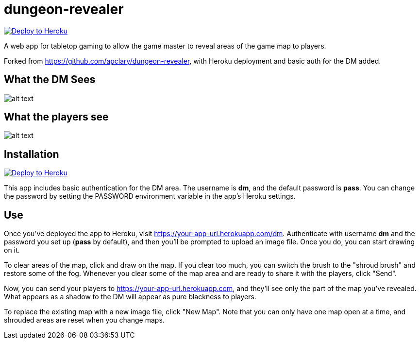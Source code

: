 = dungeon-revealer

link:++https://heroku.com/deploy?template=https://github.com/tkfu/dungeon-revealer&env[PASSWORD]=pass++[image:https://www.herokucdn.com/deploy/button.svg["Deploy to Heroku"]]

A web app for tabletop gaming to allow the game master to reveal areas of the game map to players.

Forked from https://github.com/apclary/dungeon-revealer, with Heroku deployment and basic auth for the DM added.

== What the DM Sees

image:http://apclary.github.io/dungeon-revealer/img/example_dm_1.jpeg[alt text,title="DM's view"]

== What the players see

image:https://apclary.github.io/dungeon-revealer/img/example_player_1.jpeg[alt text,title="Player's view"]

== Installation

link:++https://heroku.com/deploy?template=https://github.com/tkfu/dungeon-revealer&env[PASSWORD]=pass++[image:https://www.herokucdn.com/deploy/button.svg["Deploy to Heroku"]]

This app includes basic authentication for the DM area. The username is *dm*, and the default password is *pass*. You can change the password by setting the PASSWORD environment variable in the app's Heroku settings.

== Use

Once you've deployed the app to Heroku, visit https://your-app-url.herokuapp.com/dm. Authenticate with username *dm* and the password you set up (*pass* by default), and then you'll be prompted to upload an image file. Once you do, you can start drawing on it.

To clear areas of the map, click and draw on the map. If you clear too much, you can switch the brush to the "shroud brush" and restore some of the fog. Whenever you clear some of the map area and are ready to share it with the players, click "Send".

Now, you can send your players to https://your-app-url.herokuapp.com, and they'll see only the part of the map you've revealed. What appears as a shadow to the DM will appear as pure blackness to players.

To replace the existing map with a new image file, click "New Map". Note that you can only have one map open at a time, and shrouded areas are reset when you change maps.
